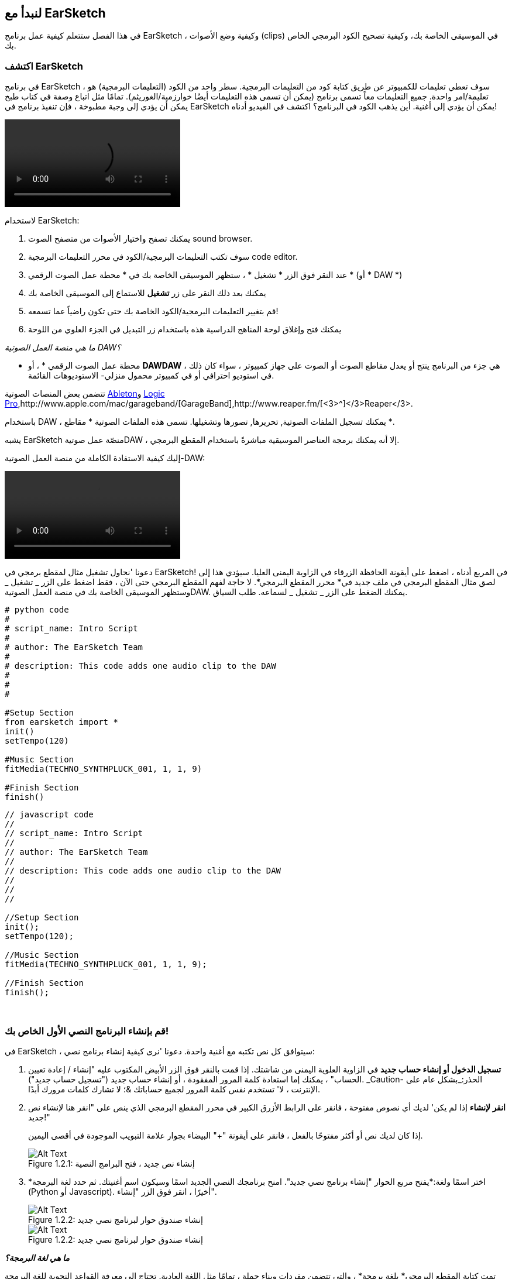 [[getstartedwithearsketch]]
== لنبدأ مع EarSketch
:nofooter:

في هذا الفصل ستتعلم كيفية عمل برنامج EarSketch ، وكيفية وضع الأصوات (clips) في الموسيقى الخاصة بك، وكيفية تصحيح الكود البرمجي الخاص بك.


[[discoverearsketch]]
=== اكتشف EarSketch
:nofooter:

في برنامج EarSketch ، سوف تعطي تعليمات للكمبيوتر عن طريق كتابة كود من التعليمات البرمجية. سطر واحد من الكود (التعليمات البرمجية) هو تعليمة/امر واحدة. جميع التعليمات معاً تسمى برنامج (يمكن أن تسمى هذه التعليمات أيضًا خوارزمية/الغوريثم). تمامًا مثل اتباع وصفة في كتاب طبخ يمكن أن يؤدي إلى وجبة مطبوخة ، فإن تنفيذ برنامج في EarSketch يمكن أن يؤدي إلى أغنية. أين يذهب الكود في البرنامج؟ اكتشف في الفيديو أدناه!

[role="curriculum-mp4"]
[[video1a]]
video::./videoMedia/1_1_Discover_EarSketch.mp4[]

////
TODO: upload video
////

لاستخدام EarSketch:

. يمكنك تصفح واختيار الأصوات من متصفح الصوت sound browser.
. سوف تكتب التعليمات البرمجية/الكود في محرر التعليمات البرمجية code editor.
. عند النقر فوق الزر * تشغيل * ، ستظهر الموسيقى الخاصة بك في * محطة عمل الصوت الرقمي * (أو * DAW *)
. يمكنك بعد ذلك النقر على زر *تشغيل* للاستماع إلى الموسيقى الخاصة بك
.  قم بتغيير التعليمات البرمجية/الكود الخاصة بك حتى تكون راضياً عما تسمعه!
. يمكنك فتح وإغلاق لوحة المناهج الدراسية هذه باستخدام زر التبديل في الجزء العلوي من اللوحة

_ما هي منصة العمل الصوتية DAW؟_

* محطة عمل الصوت الرقمي * ، أو *DAWDAW* ، هي جزء من البرنامج ينتج أو يعدل مقاطع الصوت أو الصوت على جهاز كمبيوتر ، سواء كان ذلك في استوديو احترافي أو في كمبيوتر محمول منزلي- الاستوديوهات القائمة.

تتضمن بعض المنصات الصوتية https://www.ableton.com/[Ableton^]و https://www.apple.com/logic-pro/[Logic Pro^],http://www.apple.com/mac/garageband/[GarageBand^],http://www.reaper.fm/[<3>^]</3>Reaper</3>.

باستخدام DAW ، يمكنك تسجيل الملفات الصوتية, تحريرها, تصورها وتشغيلها. تسمى هذه الملفات الصوتية * مقاطع *.

يشبه EarSketch منصّة عمل صوتيةDAW ، إلا أنه يمكنك برمجة العناصر الموسيقية مباشرةً باستخدام المقطع البرمجي.

إليك كيفية الاستفادة الكاملة من منصة العمل الصوتية-DAW:

[role="curriculum-mp4"]
[[video1b]]
video::./videoMedia/001-06-TheDAWinDetail-PY-JS.mp4[]

////
TODO: This video needs some revamping. See recommandations here: https://docs.google.com/spreadsheets/d/114pWGd27OkNC37ZRCZDIvoNPuwGLcO8KM5Z_sTjpn0M/edit#gid=302140020 (videos revamping tab)
////


دعونا 'نحاول تشغيل مثال لمقطع برمجي في EarSketch! في المربع أدناه ، اضغط على أيقونة الحافظة الزرقاء في الزاوية اليمنى العليا. سيؤدي هذا إلى لصق مثال المقطع البرمجي في ملف جديد في* محرر المقطع البرمجي*. لا حاجة لفهم المقطع البرمجي حتى الآن ، فقط اضغط على الزر _ تشغيل _ وستظهر الموسيقى الخاصة بك في منصة العمل الصوتيةDAW. يمكنك الضغط على الزر _ تشغيل _ لسماعه.
طلب السياق.

[role="curriculum-python"]
[source,python]
----
# python code
#
# script_name: Intro Script
#
# author: The EarSketch Team
#
# description: This code adds one audio clip to the DAW
#
#
#

#Setup Section
from earsketch import *
init()
setTempo(120)

#Music Section
fitMedia(TECHNO_SYNTHPLUCK_001, 1, 1, 9)

#Finish Section
finish()

----

[role="curriculum-javascript"]
[source,javascript]
----
// javascript code
//
// script_name: Intro Script
//
// author: The EarSketch Team
//
// description: This code adds one audio clip to the DAW
//
//
//

//Setup Section
init();
setTempo(120);

//Music Section
fitMedia(TECHNO_SYNTHPLUCK_001, 1, 1, 9);

//Finish Section
finish();

----

{nbsp} +



[[createanewscript]]
=== قم بإنشاء البرنامج النصي الأول الخاص بك!

في EarSketch ، سيتوافق كل نص تكتبه مع أغنية واحدة. دعونا 'نرى كيفية إنشاء برنامج نصي:

. *تسجيل الدخول أو إنشاء حساب جديد* في الزاوية العلوية اليمنى من شاشتك. إذا قمت بالنقر فوق الزر الأبيض المكتوب عليه "إنشاء / إعادة تعيين الحساب" ، يمكنك إما استعادة كلمة المرور المفقودة ، أو إنشاء حساب جديد ("تسجيل حساب جديد"). _Caution- الحذر:_بشكل عام على الإنترنت ، لا' تستخدم نفس كلمة المرور لجميع حساباتك &؛ لا تشارك كلمات مرورك أبدًا.

. *انقر لإنشاء* إذا لم يكن' لديك أي نصوص مفتوحة ، فانقر على الرابط الأزرق الكبير في محرر المقطع البرمجي الذي ينص على "انقر هنا لإنشاء نص جديد!"
+
إذا كان لديك نص أو أكثر مفتوحًا بالفعل ، فانقر على أيقونة "+" البيضاء بجوار علامة التبويب الموجودة في أقصى اليمين.
+
[[newscriptplus]]
.إنشاء نص جديد ، فتح البرامج النصية
[caption="Figure 1.2.1: "]
image::../media/U1P1/NewScriptPlus.png[Alt Text]


. *اختر اسمًا ولغة:*يفتح مربع الحوار "إنشاء برنامج نصي جديد". امنح برنامجك النصي الجديد اسمًا وسيكون اسم أغنيتك. ثم حدد لغة البرمجة (Python أو Javascript). أخيرًا ، انقر فوق الزر "إنشاء".
+
[[newscriptpromptpy]]
.إنشاء صندوق حوار لبرنامج نصي جديد
[role="curriculum-python"]
[caption="Figure 1.2.2: "]
image::../media/U1P1/newScriptPromptPY.png[Alt Text]
[[newscriptpromptjs]]
.إنشاء صندوق حوار لبرنامج نصي جديد
[role="curriculum-javascript"]
[caption="Figure 1.2.2: "]
image::../media/U1P1/newScriptPromptJS.png[Alt Text]


*_ما هي لغة البرمجة؟_*

تمت كتابة المقطع البرمجي* بلغة برمجة* ، والتي تتضمن مفردات وبناء جملة ، تمامًا مثل اللغة العادية. تحتاج إلى معرفة القواعد النحوية للغة البرمجة الخاصة بك أو لن يتمكن' الكمبيوتر من تنفيذ تعليماتك. 

في EarSketch ، يمكنك البرمجة باستخدام Python أو JavaScript.

[role="curriculum-python"]
_أنت في وضع بايثون-Python. يتم استخدام Python من قبل شركات مثل Google و Yahoo و NASA و Disney ولألعاب البرمجة مثل Civilization 4 و Battlefield 2 و Crystal Space._

[role="curriculum-javascript"]
_أنت في وضع JavaScript. JavaScript هي إحدى لغات البرمجة العشر الأكثر شيوعًا في العالم. يستخدم كل موقع ويب تقريبًا JavaScript._

في المستوى الأعمق ، تعمل أجهزة الكمبيوتر في مجموعات من 1 و 0: أرقام ثنائية. ذلك 'لأن المكونات الإلكترونية يمكن أن تتفاعل بشكل مختلف إذا كان هناك تيار كهربائي (1) أو إذا لم يكن هناك تيار كهربائي (0). عندما تضغط على الزر * تشغيل * ، يترجم الكمبيوتر تعليمات Python أو JavaScript إلى كود ثنائي. ثم يتم *تنفيذ*الرمز بواسطة الكمبيوتر ، ويمكنك رؤية الموسيقى الخاصة بك تظهر في منصة العمل الصوتية-DAW.

[[fitmedia]]
=== دالة ال `fitMedia()`

الآن بعد أن أنشأت السيناريو الأول ، دعنا' نبدأ العمل على موسيقاك!

[role="curriculum-python"]
ابدأ في كتابة التعليمات البرمجية الخاصة بك بين السطور `setTempo(120)` و `finish()` lines.
[role="curriculum-javascript"]
ابدأ في كتابة التعليمات البرمجية الخاصة بك بين السطور `setTempo(120)` و `finish()` lines.

شاهد هذا الفيديو لمعرفة كيفية إضافة مقطع صوتي إلى ألاغنية الخاصة بك:

[role="curriculum-python curriculum-mp4"]
[[video110py]]
video::./videoMedia/1_3_fitmedia_py.mp4[]

[role="curriculum-javascript curriculum-mp4"]
[[video110js]]
video::./videoMedia/1_3_fitmedia_js.mp4[]

لإضافة مقطع صوتي إلى منصة العمل الصوتيةDAW</code>، نبدأ بكتابة <code>fitMedia()</0>. بين القوسين ، سيكون 'لدينا 4 عوامل ، مفصولة بفاصلات:

. * اسم مقطع *: ضع المؤشر بين القوسين ، وانتقل إلى متصفح الصوت ، وحدد مقطعًا ، والصقه باستخدام رمز اللصق الأزرق.
. * رقم المسار *: المسارات هي الصفوف التي تعمل عبر منصة العمل الصوتيةDAW الرقمية ؛ أنها تساعدك على تنظيم الأصوات الخاصة بك حسب نوع الآلة (غناء ، الغيتار الرئيسي ، إيقاع الغيتار ، الجهير ، الطبول ، إلخ). يمكنك البدء في المسار الأول لصوتك الأول.
. * بدء القياس *: قياس وقت بدء تشغيل الصوت. القياسات هي وحدات زمنية موسيقية. مقياس واحد هو 4 دقات-ضربات. يمكنك البدء في قياس واحد بصوتك الأول.
. * نهاية القياس *: القياس وقت توقف الصوت عن التشغيل.

_مثال:_``fitMedia(Y18_DRUM_SAMPLES_2, 1, 1, 5)` سيضع الصوت <1>Y18_DRUM_SAMPLES_2` على المسار 1 من القياس 1 إلى القياس 5.

ثم اضغط على _ تشغيل _: يجب أن تتخيل صوتك في منصة العمل الصوتية الرقميةDAW. عند الضغط على _ تشغيل _ يمكنك سماعه.

[role="curriculum-javascript"]
تخبر*العبارة* الحاسوب بتنفيذ إجراء ما. على سبيل المثال,`fitMedia(Y18_DRUM_SAMPLES_1, 1, 1, 5);`هو بيان. كل عبارة في JavaScript *_<1>يجب أن تنتهي بفاصلة منقوطة_*.


////
OPTIONAL
////

* متصفح الصوت *: تصفح أو ابحث عن 4000 مقطع صوتي لاستخدامها في موسيقاك ، من تأليف الموسيقيين / المنتجين https://en.wikipedia.org/wiki/Young_Guru[ Young Guru ^] ، https://en.wikipedia.org/wiki/Richard_Devine[ Richard Devine ^] ، <3 > Ciara </a> و https://en.wikipedia.org/wiki/Common_(rapper)[ Common ^] و https://en.wikipedia.org/wiki/Pharrell_Williams[ Pharrell Williams ^] و Irizarry y Caraballo و https://www.sndbrd.com/[ Milknsizz ^].


////
END OF OPTIONAL
////

////
OPTIONAL
////
 
شاهد بعض الأمثلة على التعليمات البرمجية باستخدام ` fitMedia () ` (تذكر أنه يمكنك النقر فوق لوحة الحافظة الزرقاء في الزاوية اليمنى العليا من المربع للصق الرمز في ملف جديد):

[role="curriculum-python"]
[source,python]
----
python code
#
# script_name: EarSketch Demo
#
# author: The EarSketch Team
#
# description: Using fitMedia() to add a clip to the DAW
#
#
#

#Setup
from earsketch import *
init()
setTempo(120)

#Music
fitMedia(Y18_DRUM_SAMPLES_2, 1, 1, 5)


#Finish
finish()

----

[role="curriculum-javascript"]
[source,javascript]
----
// javascript code
//
// script_name: EarSketch Demo
//
// author: The EarSketch Team
//
// description: Using fitMedia() to add a clip to the DAW
//
//
//

//Setup
init();
setTempo(120);

//Music
fitMedia(Y18_DRUM_SAMPLES_2, 1, 1, 5);

//Finish
finish();

----

لتحدي إضافي ، أضف المزيد من استدعاءات `fitMedia()`إلى البرنامج النصي كما نفعل أدناه. لاحظ أننا نستخدم رقم مسار مختلف لكل استدعاء` fitMedia () `:

[role="curriculum-python"]
[source,python]
----
# python code
#
# script_name: Opus 1
#
# author: The EarSketch Team
#
# description: Using multiple fitMedia() calls, on different tracks and with different clips
#
#
#

# Setup Section
from earsketch import *

init()
setTempo(100)

# Music Section

fitMedia(Y01_DRUMS_1, 1, 1, 9)
fitMedia(Y11_BASS_1, 2, 1, 9)
fitMedia(Y11_GUITAR_1, 3, 1, 9)

# Finish Section

finish()

----

[role="curriculum-javascript"]
[source,javascript]
----

// javascript code
//
// script_name: Opus 1
//
// author: The EarSketch Team
//
// description: Using multiple fitMedia() calls, on different tracks and with different clips
//
//
//

// Setup Section

init();
setTempo(100);

// Music Section

fitMedia(Y01_DRUMS_1, 1, 1, 9);
fitMedia(Y11_BASS_1, 2, 1, 9);
fitMedia(Y11_GUITAR_1, 3, 1, 9);

// Finish Section

finish();

----

{nbsp} +

.تدريب
****
باستخدام الأصوات التي تحبها:

. ضع الأصوات على مسارين مختلفين 
. ضع الأصوات من قياس 2 حتى12
. قم بإنشاء أغنية قصيرة من 3 مسارات بطول 8 مقاييس أو أكثر

لكل تمرين ، يمكنك أن تجعل صديقك يستمع إلى أغنيتك.

إذا كانت لديك أخطاء عند تشغيل التعليمات البرمجية الخاصة بك ، فتحقق من الفصل التالي حول تصحيح الأخطاء.
****


[[debugging]]
=== تصحيح التعليمات البرمجية الخاصة بك

يرتكب المبرمجون أحيانًا أخطاء تؤدي إلى عمل التعليمات البرمجية بشكل غير صحيح أو عدم تشغيلها على الإطلاق. في البرمجة ، تسمى أخطاء الترميز * أخطاء * أو * خلل برمجي *. تسمى عملية البحث عن الأخطاء وإصلاحها * تصحيح الأخطاء *. يمكنك استخدام استراتيجيات التصحيح باستخدام وحدة التحكم.

[role="curriculum-python curriculum-mp4"]
[[video3py]]
video::./videoMedia/1_4_Debugging_Console_py.mp4[]

[role="curriculum-javascript curriculum-mp4"]
[[video3js]]
video::./videoMedia/1_4_Debugging_Console_js.mp4[]

////
TODO: This video needs some revamping. See recommandations here: https://docs.google.com/spreadsheets/d/114pWGd27OkNC37ZRCZDIvoNPuwGLcO8KM5Z_sTjpn0M/edit#gid=302140020 (videos revamping tab)
////

////
OPTIONAL
////

ما هي أنواع الأخطاء المختلفة؟

. * أخطاء في بناء الجملة *: برنامجك لا يعمل لأن مقطعك البرمجي يكسر قواعد *<0>بناء الجملة* للغة ' (على سبيل المثال: نسيت إغلاق قوس ، أو كتبت fitMedia بشكل غير صحيح).
. * أخطاء وقت التشغيل *: يبدأ برنامجك في العمل ولكنه يتوقف بسبب خطأ.
. * أخطاء منطقية *: يعمل برنامجك ، لكنه لا يفعل' ما هو متوقع. يمكنك إصلاحها من خلال النظر إلى منصة العمل الصوتية للتحقق مما إذا كانت المقاطع التي قصدت إضافتها قد تمت إضافتها بالفعل في المكان الصحيح. 

////
END OF OPTIONAL
////


فيما يلي بعض الأخطاء الشائعة:

[role="curriculum-python"]
. * خطأ إملائي: * تدقق من الاملاء عند استخدام دالة مثل ` fitMedia () ` أو ثوابت الصوت.
. * حساسية حالة الأحرف: * معظم الكلمات المستخدمة في البرمجة حساسة لحالة الأحرف (يتعرف الكمبيوتر على الفرق بين الأحرف الكبيرة وغير الكبيرة). انتبه للأحرف الصغيرة والكبيرة. على سبيل المثال ، اكتب ` fitMedia () ` وليس ` FitMedia () ` أو ` fitmedia () `. تتبع معظم العناصر في البرنامج النصي قاعدة تسمى * camel-caps *: الكلمة الأولى هي أحرف صغيرة ، والحرف الأول من الكلمات اللاحقة مكتوب بأحرف كبيرة ، كما في ` exampleFunctionName () `.
. *Parentheses:* Forgetting an opening or closing parenthesis where needed will cause a <</en/v1/every-error-explained-in-detail#syntaxerror, syntax error>>.
. * إعداد البرنامج النصي: * يضيف EarSketch دوال الإعداد إلى برنامج نصي جديد تلقائيًا ، ولكن قد تحذف عن طريق الخطأ ` earsketch من استيراد * ` ، ` init () ` ، <1 > setTempo () </code> أو ` finish () `. تأكد من ظهور هذه الدوال في كل نص برمجي.
. * علامات الترقيم: * الفواصل المفقودة أو أخطاء علامات الترقيم الأخرى

[role="curriculum-javascript"]
. * خطأ إملائي: * تدقق من الاملاء عند استخدام دالة مثل ` fitMedia () ` أو ثوابت الصوت.
. * حساسية حالة الأحرف: * معظم الكلمات المستخدمة في البرمجة حساسة لحالة الأحرف (يتعرف الكمبيوتر على الفرق بين الأحرف الكبيرة وغير الكبيرة). انتبه للأحرف الصغيرة والكبيرة. على سبيل المثال ، اكتب ` fitMedia () ` وليس ` FitMedia () ` أو ` fitmedia () `. تتبع معظم العناصر في البرنامج النصي قاعدة تسمى * camel-caps *: الكلمة الأولى هي أحرف صغيرة ، والحرف الأول من الكلمات اللاحقة مكتوب بأحرف كبيرة ، كما في ` exampleFunctionName () `.
. *Parentheses:* Forgetting an opening or closing parenthesis where needed will cause a <</en/v1/every-error-explained-in-detail#syntaxerror, syntax error>>.
. * إعداد البرنامج النصي: * يضيف EarSketch دوال الإعداد إلى برنامج نصي جديد تلقائيًا ، ولكن قد تحذف عن طريق الخطأ ` init () ` أو ` setTempo () ` أو <1 > النهاية () </code>. تأكد من ظهور هذه الدوال في كل نص برمجي.
. * علامات الترقيم: * الفواصل المفقودة أو أخطاء علامات الترقيم الأخرى

حان وقت التدريب!
ابحث عن الأخطاء الخمسة في المقطع البرمجي التالي:

[role="curriculum-python"]
[source,python]
----
# python code
#
# script_name: Find the 5 Errors
#
# author: The EarSketch Team
#
# description: Find and fix the errors in this script
#

from earsketch import *

init)
setTempo(88)

fitMdia(HIPHOP_DUSTYGROOVEPART_001, 1, 1 9)
fitmedia(2, HIPHOP_DUSTYGROOVEPART_003, 1, 9)


finish()
----

[role="curriculum-javascript"]
[source,javascript]
----
// javascript code
//
// script_name: Find the 5 Errors
//
// author: The EarSketch Team
//
// description: Find and fix the errors in this script
//

init);
setTempo(88);

fitMdia(HIPHOP_DUSTYGROOVEPART_001, 1, 1 9);
fitmedia(2, HIPHOP_DUSTYGROOVEPART_001, 1, 9);


finish();
----
////
OPTIONAL
////

إليك الإجابة

. الدالة `init()`تفتقد إلى الأقواس
. أول ` fitMedia () ` ينقصه الحرف "e"
. أول ` fitMedia () ` ينقصه فاصلة بين العاملين الثالث والرابع
. الثانية ` fitMedia () ` تفتقد إلى حرف كبير "M"
. في الثانية ` fitMedia () ` ، ترتيب العوامل غير صحيح: يجب أن يكون اسم مقطع الصوت ثم رقم المسار

////
END OF OPTIONAL
////

Take a look at <</en/v1/every-error-explained-in-detail#, Every Error Explained in Detail>> for a description of different error types and what you can do to prevent them.


////
TODO: when options are ready, modify the link
////






[[chapter1summary]]
=== الفصل 1ملخص

[role="curriculum-python"]
* سطر من التعليمات البرمجية هو تعليمات يجب أن يتم تنفيذها بواسطة الكمبيوتر. كل التعليمات معا تشكل البرنامج.
* *DAW'*هي برامج كمبيوتر متخصصة لتسجيل وتحرير وتشغيل ملفات الصوت الرقمية أو * مقاطع *. EarSketch هو منصة عمل صوتية تسمح بوضع المقاطع الصوتية في جدول زمني مع رمز. 
* لإنشاء موسيقى في EarSketch ، يتم كتابة المقطع البرمجي أولاً في لوحة محرر المقطع. بعد الضغط على تشغيل ، يتم تشغيل الموسيقى في لوحة DAW.
* يمكن العثور على مقاطع الصوت في متصفح الصوت. يشار إليهم بكتابة أو لصق اسمهم بأحرف كبيرة.
* الحسوب * برنامج * وهو سلسلة من التعليمات التي ينفذها الكمبيوتر لإنجاز مهمة محددة. 
* * لغات البرمجة * هي مجموعة من الكلمات والرموز التي يفهمها الحاسوب. تتبع لغة البرمجة بناء الجملة من أجل تنظيم المقطع الرمجي.
* يتكون برنامج EarSketch النصي من قسم التعليقات وقسم الإعداد وقسم الموسيقى وقسم النهاية.
* قم بإنشاء برنامج نصي جديد عن طريق النقر فوق الارتباط الأزرق الكبير أو الرمز "+" إذا كان هناك نص برمجي آخر مفتوح بالفعل.
* ` fitMedia () ` هي الطريقة الأساسية لإضافة الصوت إلى منصة العمل الصوتية الرقميةDAW. لديها أربع عوامل ، المعلومات التي تحتاجها لصنع الموسيقى:
** * اسم الملف: * مقطع الصوت الذي يتم وضعه في DAW.
** * رقم المسار: * المسار الذي يتم وضع الموسيقى عليه.
** * بداية الموقع: * المقياس الذي سيبدأ عنده مقطع الصوت.
** * موقع النهاية: * المقياس الذي سينتهي عنده مقطع الصوت.
* * تصحيح الأخطاء * هي عملية البحث عن* خلل برمجي وإصلاحه * ، الأخطاء التي يرتكبها المبرمج.
* تحدد قواعد *بناء الجملة * كيفية كتابة التعليمات البرمجية بلغة برمجة معينة.
* تعرض *وحدة التحكم *معلومات حول حالة البرنامج ، مما يجعلها مفيدة لتصحيح أخطاء بناء الجملة. 
* تتضمن أخطاء المبتدئين الشائعة الأخطاء الإملائية ، والحالة غير الصحيحة ، والأقواس المفقودة ، وإعداد البرنامج النصي غير الصحيح ...؛

[role="curriculum-javascript"]
* سطر من التعليمات البرمجية هو تعليمات يجب أن يتم تنفيذها بواسطة الحاسوب. كل التعليمات معا تشكل البرنامج.
* *<strong>DAWDAW'*</strong>هي برامج حاسوب متخصصة لتسجيل وتحرير وتشغيل ملفات الصوت الرقمية أو <0> مقاطع </0>. EarSketch هو منصة عمل صوتية تسمح بوضع المقاطع الصوتية في جدول زمني مع مقطع برمجي. 
* لإنشاء موسيقى في EarSketch ، يتم كتابة الكود أولاً في لوحة محرر المقطع البرمجي. بعد الضغط على تشغيل ، يتم تشغيل الموسيقى في لوحة DAW.
* يمكن العثور على مقاطع الصوت في متصفح الصوت. يشار إلى أنهم يكتبون أو يلصقون اسمهم بأحرف كبيرة.
* الحاسوب * برنامج * وهو سلسلة من التعليمات التي ينفذها الكمبيوتر لإنجاز مهمة محددة. 
* * لغات البرمجة * هي مجموعة من الكلمات والرموز التي يفهمها الحاسوب. تتبع لغة البرمجة بناء الجملة من أجل تنظيم المقطع الرمجي.
* يتكون برنامج EarSketch النصي من قسم التعليقات وقسم الإعداد وقسم الموسيقى وقسم النهاية.
* قم بإنشاء برنامج نصي جديد عن طريق النقر فوق الارتباط الأزرق الكبير أو الرمز "+" إذا كان هناك نص برمجي آخر مفتوح بالفعل.
* ` fitMedia () ` هي الطريقة الأساسية لإضافة الصوت إلى منصة العمل الصوتية الرقميةDAW. لديها أربع عوامل ، المعلومات التي تحتاجها لصنع الموسيقى:
** * اسم الملف: * مقطع الصوت الذي يتم وضعه في DAW.
** * رقم المسار: * المسار الذي يتم وضع الموسيقى عليه.
** * بداية الموقع: * المقياس الذي سيبدأ عنده مقطع الصوت.
** * موقع النهاية: * المقياس الذي سينتهي عنده مقطع الصوت.
* * تصحيح الأخطاء * هي عملية البحث عن* خلل برمجي وإصلاحه * ، الأخطاء التي يرتكبها المبرمج.
* تحدد قواعد *بناء الجملة * كيفية كتابة التعليمات البرمجية بلغة برمجة معينة.
* تعرض *وحدة التحكم *معلومات حول حالة البرنامج ، مما يجعلها مفيدة لتصحيح أخطاء بناء الجملة. 
* تتضمن أخطاء المبتدئين الشائعة الأخطاء الإملائية ، والحالة غير الصحيحة ، والأقواس المفقودة ، وإعداد البرنامج النصي غير الصحيح ...؛


[[chapter-questions]]
=== الأسئلة

[question]
--
أي مما يلي ليس مجال في مساحة عمل EarSketch؟
[answers]
* متصفح التأثيرات
* محرر المقطع البرمجي
* منصة العمل الصوتيةDAW
* وحدة التحكم
--

[question]
--
كم عدد العوامل التي تحتاجها لدالة ` fitMedia () `؟
[answers]
* 4
* 6
* 2
* 3
--

[question]
--
أحد البرامج النصية يتوافق مع ...
[answers]
* أغنية EarSketch واحدة
* سطر واحد من التعليمات البرمجية
* لغة برمجة واحدة
* مبرمج واحد
--

[question]
--
ما هو المقياس؟
[answers]
* وحدة زمنية موسيقية
* وحدة حجم الصوت
* خط في منصة العمل الصوتية الرقميةDAW
* وحدة التسلسل
--

[question]
--
أي مما يلي ليس نوعًا شائعًا من الأخطاء الموجودة في التعليمات البرمجية؟
[answers]
* الأخطاء النحوية
* أخطاء وقت التشغيل
* أخطاء منطقية
* أخطاء نحوية
--

[question]
--
في أي مكان في مساحة عمل EarSketch يمكنك الحصول على معلومات حول أخطائك؟
[answers]
* وحدة التحكم
* متصفح الصوت
* متصفح البرنامج النصي
* منصة العمل الصوتيةDAW
--

